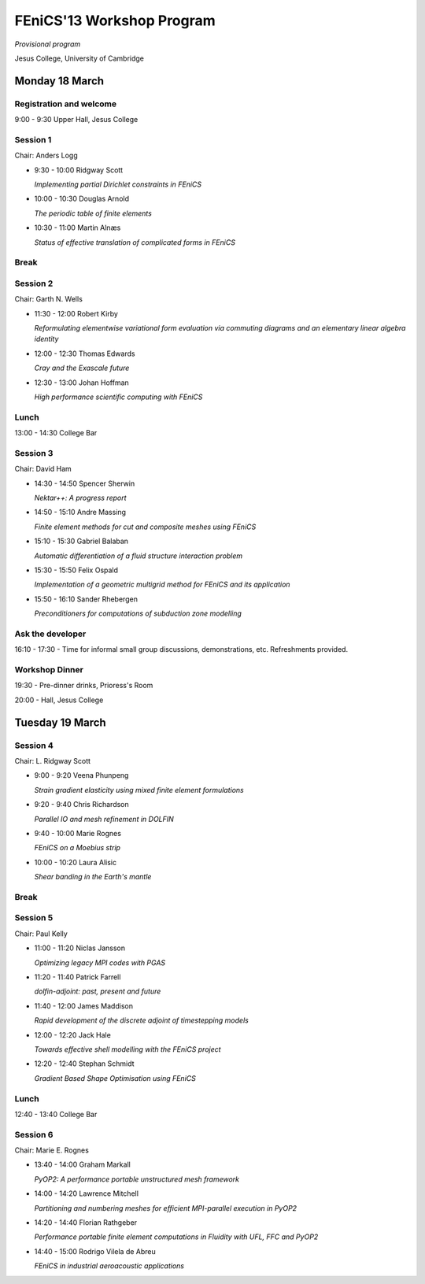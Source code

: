 .. _fenics13-program:

==========================
FEniCS'13 Workshop Program
==========================

*Provisional program*

Jesus College, University of Cambridge


Monday 18 March
===============

Registration and welcome
------------------------

9:00 - 9:30 Upper Hall, Jesus College


Session 1
---------

Chair: Anders Logg

- 9:30 - 10:00 Ridgway Scott

  *Implementing partial Dirichlet constraints in FEniCS*

- 10:00 - 10:30 Douglas Arnold

  *The periodic table of finite elements*

- 10:30 - 11:00 Martin Alnæs

  *Status of effective translation of complicated forms in FEniCS*


Break
-----


Session 2
---------

Chair: Garth N. Wells

- 11:30 - 12:00 Robert Kirby

  *Reformulating elementwise variational form evaluation via commuting
  diagrams and an elementary linear algebra identity*

- 12:00 - 12:30 Thomas Edwards

  *Cray and the Exascale future*

- 12:30 - 13:00 Johan Hoffman

  *High performance scientific computing with FEniCS*


Lunch
-----

13:00 - 14:30 College Bar


Session 3
---------

Chair: David Ham

- 14:30 - 14:50 Spencer Sherwin

  *Nektar++: A progress report*

- 14:50 - 15:10 Andre Massing

  *Finite element methods for cut and composite meshes using FEniCS*

- 15:10 - 15:30  Gabriel Balaban

  *Automatic differentiation of a fluid structure interaction problem*

- 15:30 - 15:50 Felix Ospald

  *Implementation of a geometric multigrid method for FEniCS and its
  application*

- 15:50 - 16:10  Sander Rhebergen

  *Preconditioners for computations of subduction zone modelling*


Ask the developer
-----------------

16:10 - 17:30 - Time for informal small group discussions, demonstrations,
etc. Refreshments provided.


Workshop Dinner
---------------

19:30 - Pre-dinner drinks, Prioress's Room

20:00 - Hall, Jesus College


Tuesday 19 March
================

Session 4
---------

Chair: L. Ridgway Scott

- 9:00 - 9:20 Veena Phunpeng

  *Strain gradient elasticity using mixed finite element formulations*

- 9:20 - 9:40  Chris Richardson

  *Parallel IO and mesh refinement in DOLFIN*

- 9:40 - 10:00  Marie Rognes

  *FEniCS on a Moebius strip*

- 10:00 - 10:20 Laura Alisic

  *Shear banding in the Earth's mantle*


Break
-----


Session 5
---------

Chair: Paul Kelly

- 11:00 - 11:20 Niclas Jansson

  *Optimizing legacy MPI codes with PGAS*

- 11:20 - 11:40 Patrick Farrell

  *dolfin-adjoint: past, present and future*

- 11:40 - 12:00  James Maddison

  *Rapid development of the discrete adjoint of timestepping models*

- 12:00 - 12:20 Jack Hale

  *Towards effective shell modelling with the FEniCS project*

- 12:20 - 12:40 Stephan Schmidt

  *Gradient Based Shape Optimisation using FEniCS*

Lunch
-----

12:40 - 13:40 College Bar


Session 6
---------

Chair: Marie E. Rognes

- 13:40 - 14:00 Graham Markall

  *PyOP2: A performance portable unstructured mesh framework*

- 14:00 - 14:20 Lawrence Mitchell

  *Partitioning and numbering meshes for efficient MPI-parallel execution
  in PyOP2*

- 14:20 - 14:40 Florian Rathgeber

  *Performance portable finite element computations in Fluidity with UFL,
  FFC and PyOP2*

- 14:40 - 15:00 Rodrigo Vilela de Abreu

  *FEniCS in industrial aeroacoustic applications*
